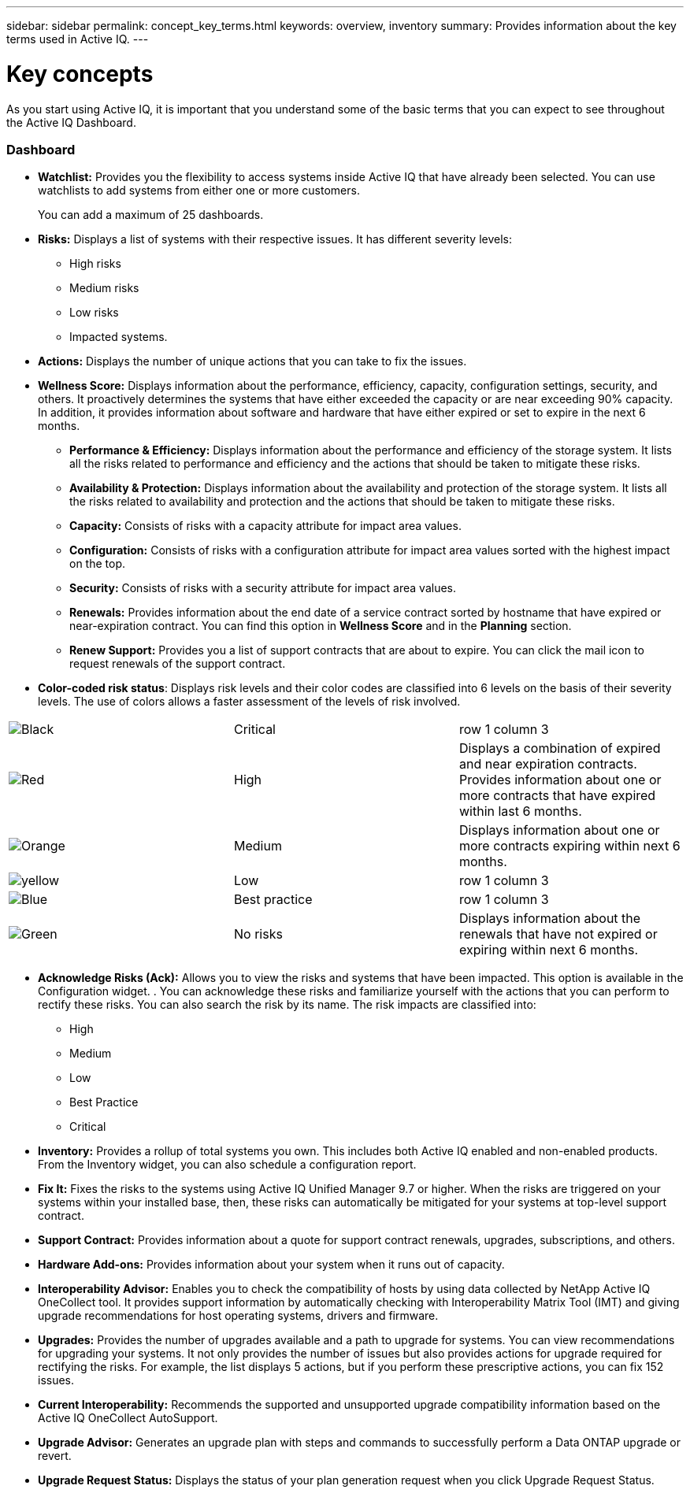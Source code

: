 ---
sidebar: sidebar
permalink: concept_key_terms.html
keywords: overview, inventory
summary: Provides information about the key terms used in Active IQ.
---

= Key concepts
:toc: macro
:toclevels: 1
:hardbreaks:
:nofooter:
:icons: font
:linkattrs:
:imagesdir: ./media/ActiveIQ2.0

[.lead]
As you start using Active IQ, it is important that you understand some of the basic terms that you can expect to see throughout the Active IQ Dashboard.

=== Dashboard
*	*Watchlist:* Provides you the flexibility to access systems inside Active IQ that have already been selected. You can use watchlists to add systems from either one or more customers.
+
You can add a maximum of 25 dashboards.
*	*Risks:* Displays a list of systems with their respective issues. It has different severity levels:
** High risks
** Medium risks
** Low risks
** Impacted systems.
*	*Actions:* Displays the number of unique actions that you can take to fix the issues.


* *Wellness Score:* Displays information about the performance, efficiency, capacity, configuration settings, security, and others. It proactively determines the systems that have either exceeded the capacity or are near exceeding 90% capacity. In addition, it provides information about software and hardware that have either expired or set to expire in the next 6 months.
** *Performance & Efficiency:* Displays information about the performance and efficiency of the storage system. It lists all the risks related to performance and efficiency and the actions that should be taken to mitigate these risks.
** *Availability & Protection:* Displays information about the availability and protection of the storage system. It lists all the risks related to availability and protection and the actions that should be taken to mitigate these risks.
**	*Capacity:* Consists of risks with a capacity attribute for impact area values.
**	*Configuration:* Consists of risks with a configuration attribute for impact area values sorted with the highest impact on the top.
**	*Security:* Consists of risks with a security attribute for impact area values.
**	*Renewals:* Provides information about the end date of a service contract sorted by hostname that have expired or near-expiration contract. You can find this option in *Wellness Score* and in the *Planning* section.
**	*Renew Support:* Provides you a list of support contracts that are about to expire. You can click the mail icon to request renewals of the support contract.

*	*Color-coded risk status*: Displays risk levels and their color codes are classified into 6 levels on the basis of their severity levels. The use of colors allows a faster assessment of the levels of risk involved.
|===
|image:black_color.png[Black] | Critical | row 1 column 3
|image:red_color.png[Red] | High | Displays a combination of expired and near expiration contracts. Provides information about one or more contracts that have expired within last 6 months.
|image:orange_color.png[Orange] | Medium | Displays information about one or more contracts expiring within next 6 months.
|image:yellow_color.png[yellow] | Low | row 1 column 3
|image:blue_color.png[Blue] | Best practice | row 1 column 3
|image:green_color.png[Green] | No risks | Displays information about the renewals that have not expired or expiring within next 6 months.
|===
*	*Acknowledge Risks (Ack):* Allows you to view the risks and systems that have been impacted. This option is available in the Configuration widget. . You can acknowledge these risks and familiarize yourself with the actions that you can perform to rectify these risks. You can also search the risk by its name. The risk impacts are classified into:
** High
** Medium
** Low
** Best Practice
** Critical
*	*Inventory:* Provides a rollup of total systems you own. This includes both Active IQ enabled and non-enabled products. From the Inventory widget, you can also schedule a configuration report.
*	*Fix It:* Fixes the risks to the systems using Active IQ Unified Manager 9.7 or higher. When the risks are triggered on your systems within your installed base, then, these risks can automatically be mitigated for your systems at top-level support contract.
*	*Support Contract:* Provides information about a quote for support contract renewals, upgrades, subscriptions, and others.
*	*Hardware Add-ons:* Provides information about your system when it runs out of capacity.
*	*Interoperability Advisor:* Enables you to check the compatibility of hosts by using data collected by NetApp Active IQ OneCollect tool. It provides support information by automatically checking with Interoperability Matrix Tool (IMT) and giving upgrade recommendations for host operating systems, drivers and firmware.
*	*Upgrades:* Provides the number of upgrades available and a path to upgrade for systems. You can view recommendations for upgrading your systems. It not only provides the number of issues but also provides actions for upgrade required for rectifying the risks. For example, the list displays 5 actions, but if you perform these prescriptive actions, you can fix 152 issues.
*	*Current Interoperability:* Recommends the supported and unsupported upgrade compatibility information based on the Active IQ OneCollect AutoSupport.
*	*Upgrade Advisor:* Generates an upgrade plan with steps and commands to successfully perform a Data ONTAP upgrade or revert.
*	*Upgrade Request Status:* Displays the status of your plan generation request when you click Upgrade Request Status.
